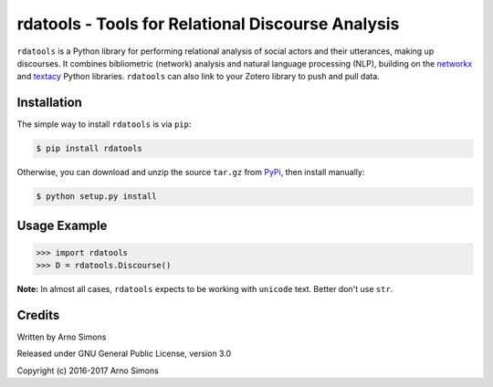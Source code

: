 ========================================
rdatools - Tools for Relational Discourse Analysis
========================================

``rdatools`` is a Python library for performing relational analysis of social actors and their utterances, making up discourses. It combines bibliometric (network) analysis and natural language processing (NLP), building on the networkx_ and textacy_ Python libraries. ``rdatools`` can also link to your Zotero library to push and pull data.



Installation
------------

The simple way to install ``rdatools`` is via ``pip``:

.. code-block:: console

    $ pip install rdatools

Otherwise, you can download and unzip the source ``tar.gz`` from  PyPi_, then install manually:

.. code-block:: console

    $ python setup.py install



Usage Example
-------------

.. code-block:: pycon

    >>> import rdatools
    >>> D = rdatools.Discourse()




**Note:** In almost all cases, ``rdatools`` expects to be working with ``unicode`` text. Better don't use ``str``.


Credits
-------

Written by Arno Simons

Released under GNU General Public License, version 3.0

Copyright (c) 2016-2017 Arno Simons


.. _textacy: https://github.com/chartbeat-labs/textacy
.. _networkx: https://networkx.github.io/
.. _PyPi: https://pypi.python.org/pypi/rdatools